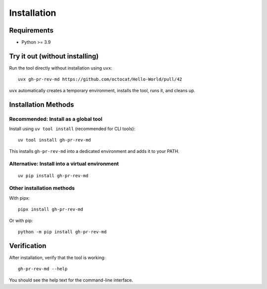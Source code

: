 Installation
============

Requirements
------------

* Python >= 3.9

Try it out (without installing)
-------------------------------

Run the tool directly without installation using ``uvx``::

    uvx gh-pr-rev-md https://github.com/octocat/Hello-World/pull/42

``uvx`` automatically creates a temporary environment, installs the tool, runs it, and cleans up.

Installation Methods
--------------------

Recommended: Install as a global tool
~~~~~~~~~~~~~~~~~~~~~~~~~~~~~~~~~~~~~

Install using ``uv tool install`` (recommended for CLI tools)::

    uv tool install gh-pr-rev-md

This installs ``gh-pr-rev-md`` into a dedicated environment and adds it to your PATH.

Alternative: Install into a virtual environment
~~~~~~~~~~~~~~~~~~~~~~~~~~~~~~~~~~~~~~~~~~~~~~~

::

    uv pip install gh-pr-rev-md

Other installation methods
~~~~~~~~~~~~~~~~~~~~~~~~~~

With pipx::

    pipx install gh-pr-rev-md

Or with pip::

    python -m pip install gh-pr-rev-md

Verification
------------

After installation, verify that the tool is working::

    gh-pr-rev-md --help

You should see the help text for the command-line interface.